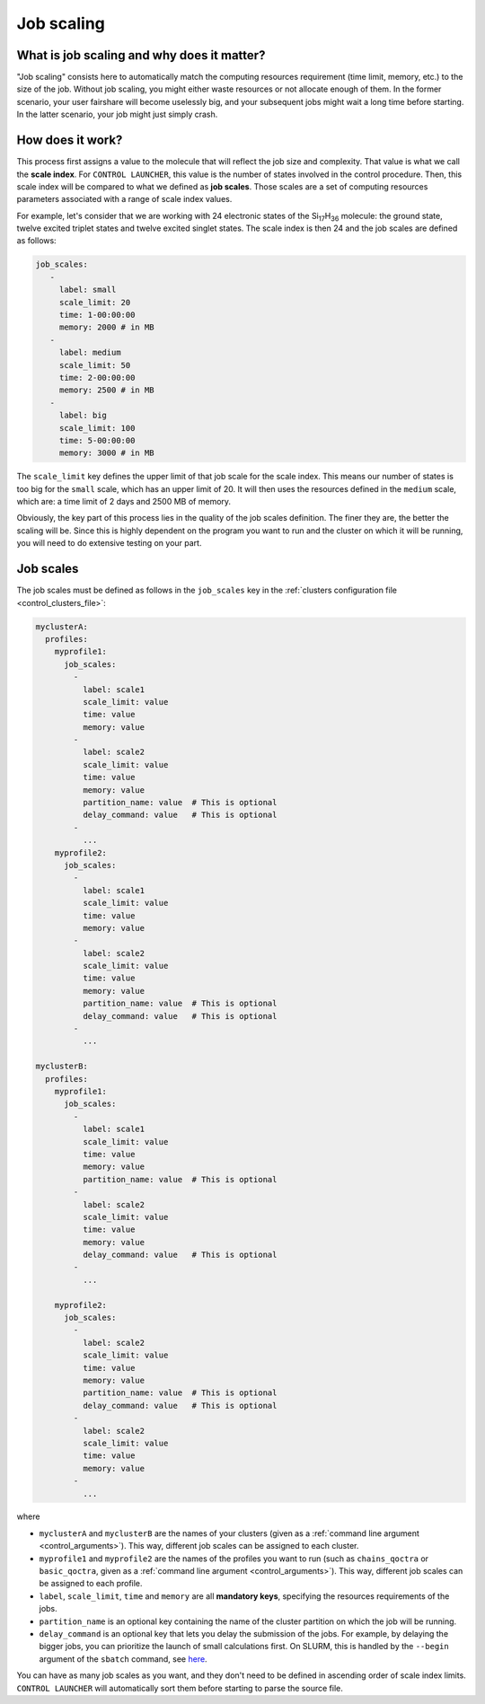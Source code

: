 ***********
Job scaling
***********

What is job scaling and why does it matter?
===========================================

"Job scaling" consists here to automatically match the computing resources requirement (time limit, memory, etc.) to the size of the job. Without job scaling, you might either waste resources or not allocate enough of them. In the former scenario, your user fairshare will become uselessly big, and your subsequent jobs might wait a long time before starting. In the latter scenario, your job might just simply crash.

How does it work?
=================

This process first assigns a value to the molecule that will reflect the job size and complexity. That value is what we call the **scale index**. For ``CONTROL LAUNCHER``, this value is the number of states involved in the control procedure. Then, this scale index will be compared to what we defined as **job scales**. Those scales are a set of computing resources parameters associated with a range of scale index values. 

For example, let's consider that we are working with 24 electronic states of the |Si17H36| molecule: the ground state, twelve excited triplet states and twelve excited singlet states. The scale index is then 24 and the job scales are defined as follows:

.. code-block:: yaml

   job_scales:
      - 
        label: small
        scale_limit: 20
        time: 1-00:00:00
        memory: 2000 # in MB
      - 
        label: medium
        scale_limit: 50
        time: 2-00:00:00
        memory: 2500 # in MB
      - 
        label: big
        scale_limit: 100
        time: 5-00:00:00
        memory: 3000 # in MB

The ``scale_limit`` key defines the upper limit of that job scale for the scale index. This means our number of states is too big for the ``small`` scale, which has an upper limit of 20. It will then uses the resources defined in the ``medium`` scale, which are: a time limit of 2 days and 2500 MB of memory.

Obviously, the key part of this process lies in the quality of the job scales definition. The finer they are, the better the scaling will be. Since this is highly dependent on the program you want to run and the cluster on which it will be running, you will need to do extensive testing on your part.

.. |Si17H36| replace:: Si\ :sub:`17`\ H\ :sub:`36`\ 

.. _control_job_scales:

Job scales
==========

The job scales must be defined as follows in the ``job_scales`` key in the :ref:`clusters configuration file <control_clusters_file>`:

.. code-block:: yaml

   myclusterA:
     profiles:
       myprofile1:
         job_scales:     
           - 
             label: scale1
             scale_limit: value
             time: value
             memory: value
           - 
             label: scale2
             scale_limit: value
             time: value
             memory: value
             partition_name: value  # This is optional
             delay_command: value   # This is optional
           - 
             ...
       myprofile2:
         job_scales:     
           - 
             label: scale1
             scale_limit: value
             time: value
             memory: value
           - 
             label: scale2
             scale_limit: value
             time: value
             memory: value
             partition_name: value  # This is optional
             delay_command: value   # This is optional
           - 
             ...
 
   myclusterB:
     profiles:
       myprofile1:
         job_scales:     
           - 
             label: scale1
             scale_limit: value
             time: value
             memory: value
             partition_name: value  # This is optional
           - 
             label: scale2
             scale_limit: value
             time: value
             memory: value
             delay_command: value   # This is optional
           - 
             ...
  
       myprofile2:
         job_scales:     
           - 
             label: scale2
             scale_limit: value
             time: value
             memory: value
             partition_name: value  # This is optional
             delay_command: value   # This is optional
           - 
             label: scale2
             scale_limit: value
             time: value
             memory: value
           - 
             ...

where

- ``myclusterA`` and ``myclusterB`` are the names of your clusters (given as a :ref:`command line argument <control_arguments>`). This way, different job scales can be assigned to each cluster.
- ``myprofile1`` and ``myprofile2`` are the names of the profiles you want to run (such as ``chains_qoctra`` or ``basic_qoctra``, given as a :ref:`command line argument <control_arguments>`). This way, different job scales can be assigned to each profile.
- ``label``, ``scale_limit``, ``time`` and ``memory`` are all **mandatory keys**, specifying the resources requirements of the jobs.
- ``partition_name`` is an optional key containing the name of the cluster partition on which the job will be running.
- ``delay_command`` is an optional key that lets you delay the submission of the jobs. For example, by delaying the bigger jobs, you can prioritize the launch of small calculations first. On SLURM, this is handled by the ``--begin`` argument of the ``sbatch`` command, see here_.

You can have as many job scales as you want, and they don't need to be defined in ascending order of scale index limits. ``CONTROL LAUNCHER`` will automatically sort them before starting to parse the source file.

.. Hyperlink targets

.. _here: https://slurm.schedmd.com/sbatch.html